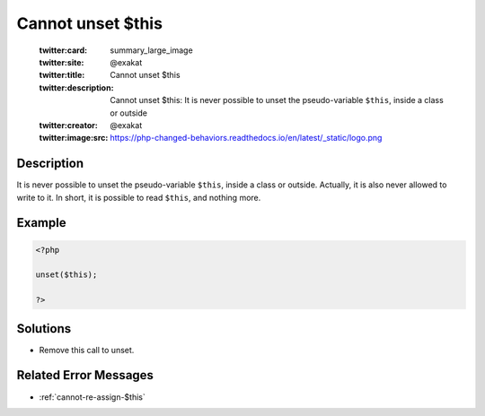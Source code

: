 .. _cannot-unset-\$this:

Cannot unset $this
------------------
 
	.. meta::
		:description:
			Cannot unset $this: It is never possible to unset the pseudo-variable ``$this``, inside a class or outside.

	    :og:image: https://php-changed-behaviors.readthedocs.io/en/latest/_static/logo.png
		:og:type: article
		:og:title: Cannot unset $this
		:og:description: It is never possible to unset the pseudo-variable ``$this``, inside a class or outside
		:og:url: https://php-errors.readthedocs.io/en/latest/messages/cannot-unset-%24this.html
	    :og:locale: en

	:twitter:card: summary_large_image
	:twitter:site: @exakat
	:twitter:title: Cannot unset $this
	:twitter:description: Cannot unset $this: It is never possible to unset the pseudo-variable ``$this``, inside a class or outside
	:twitter:creator: @exakat
	:twitter:image:src: https://php-changed-behaviors.readthedocs.io/en/latest/_static/logo.png
Description
___________
 
It is never possible to unset the pseudo-variable ``$this``, inside a class or outside. Actually, it is also never allowed to write to it. In short, it is possible to read ``$this``, and nothing more.

Example
_______

.. code-block:: php

   <?php
   
   unset($this);
   
   ?>

Solutions
_________

+ Remove this call to unset.

Related Error Messages
______________________

+ :ref:`cannot-re-assign-$this`
